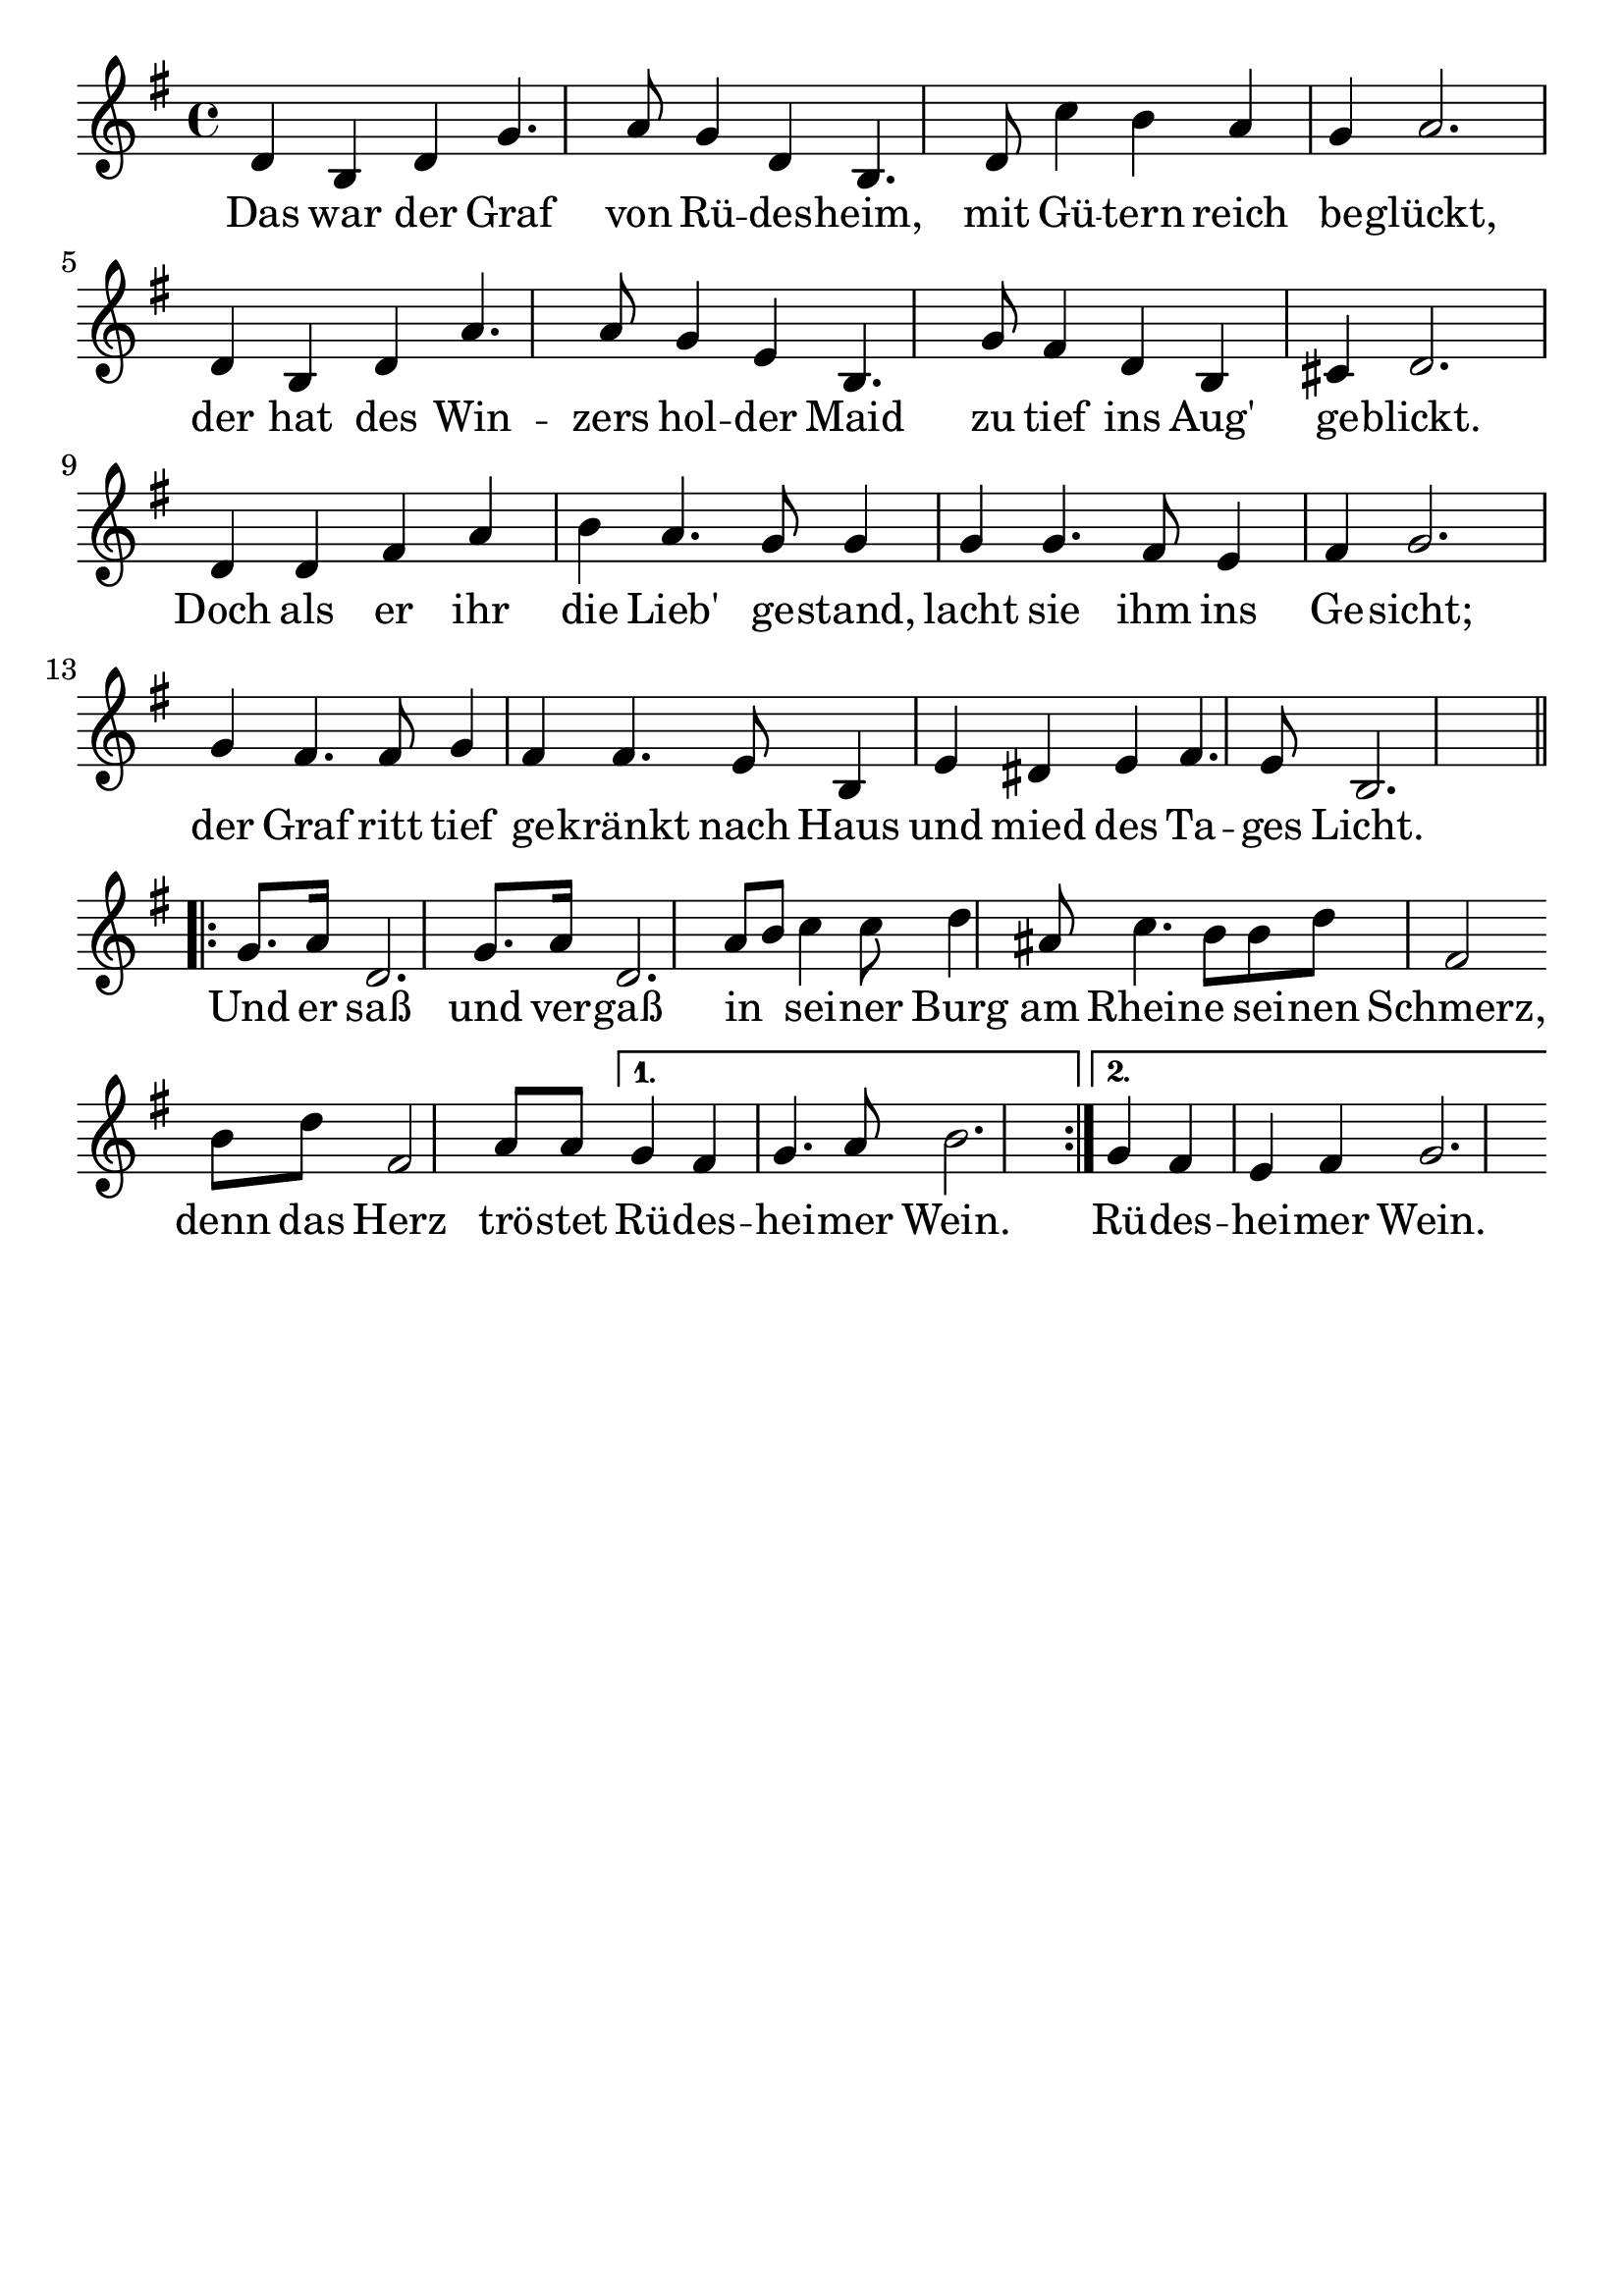 \version "2.24.4"
\header {tagline=""}
\paper  {
myStaffSize = #20
#(define fonts (make-pango-font-tree 
    "Latin Modern Roman" "Latin Modern Sans" "Latin Modern Mono"
    (/ myStaffSize 20)))
}
#(set-global-staff-size 25)

musicOne =   \relative d' {
  \time 4/4
  \key g \major
  d4 b4 d4 g4. a8 g4 d4 b4. d8 c'4 b4 a4 g4 a2. \break
  d,4 b4 d4 a'4. a8 g4 e4 b4. g'8 fis4 d4 b4 cis4 d2. \break
  d4 d4 fis4 a4 b4 a4. g8 g4 g4 g4. fis8 e4 fis4 g2. \break
  g4 fis4. fis8 g4 fis4 fis4. e8 b4 e4 dis4 e4 fis4. e8 b2.
        s4 \repeat volta 2 { g'8. a16 d,2. g8. a16 d,2. a'8 b8 c4 c8 d4 ais8 c4. b8 b8 d8 fis,2 \break
                             b8 d8 fis,2 a8 a8 }
        \alternative {{ g4 fis4 g4. a8 b2. }{ g4 fis4 e4 fis4 g2.}}
}
verseOne = \lyricmode {
  Das war der Graf von Rü -- des -- heim, mit Gü -- tern reich be -- glückt,
  der hat des Win -- zers hol -- der Maid zu tief ins Aug' ge -- blickt.
  Doch als er ihr die Lieb' ge -- stand, lacht sie ihm ins Ge -- sicht;
  der Graf ritt tief ge -- kränkt nach Haus und mied des Ta -- ges Licht.
  Und er saß und ver -- gaß in _ sei -- ner Burg am Rhein -- e
  sei -- nen Schmerz, denn das Herz trö -- stet Rü -- des -- hei -- mer Wein.
  Rü -- des -- hei -- mer Wein.
}

\score {
  <<
    \new Staff {
      \new Voice = "melody" {
        \relative {
          \musicOne
        }
      }
    }
    \new Lyrics \lyricsto "melody" {
      \verseOne
    }
  >>
  \layout {
    indent = 0.0
  }
}
\score {
  \unfoldRepeats
  <<
    \new Staff {
      \new Voice = "melody" {
        \relative {
          \musicOne
        }
      }
    }
    \new Lyrics \lyricsto "melody" {
      \verseOne
    }
  >>
  \midi {
    \tempo 2 = 68
  }
}
